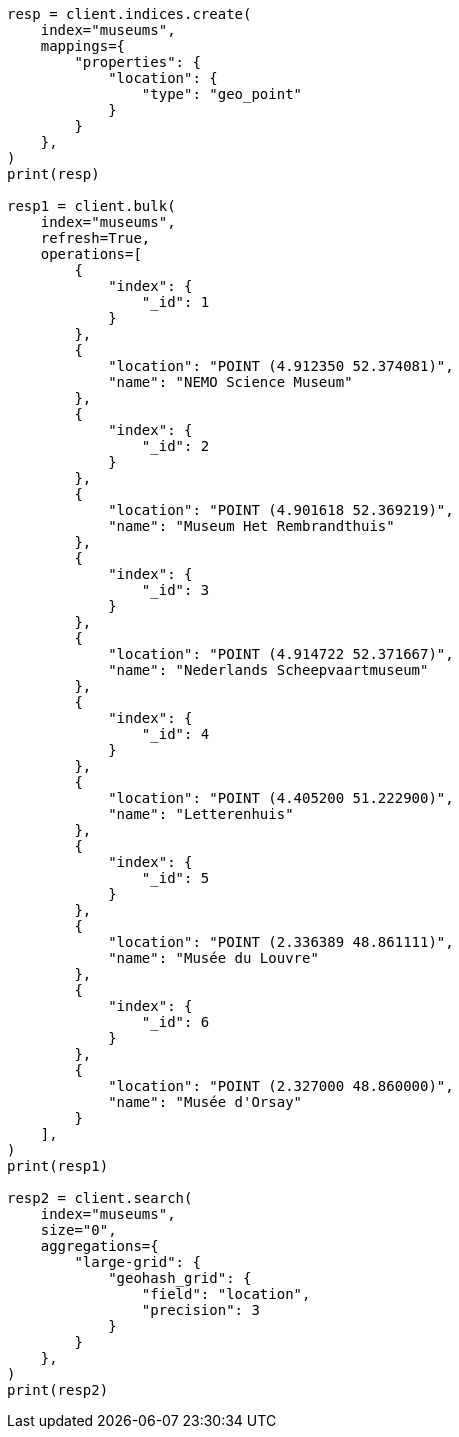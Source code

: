 // This file is autogenerated, DO NOT EDIT
// aggregations/bucket/geohashgrid-aggregation.asciidoc:27

[source, python]
----
resp = client.indices.create(
    index="museums",
    mappings={
        "properties": {
            "location": {
                "type": "geo_point"
            }
        }
    },
)
print(resp)

resp1 = client.bulk(
    index="museums",
    refresh=True,
    operations=[
        {
            "index": {
                "_id": 1
            }
        },
        {
            "location": "POINT (4.912350 52.374081)",
            "name": "NEMO Science Museum"
        },
        {
            "index": {
                "_id": 2
            }
        },
        {
            "location": "POINT (4.901618 52.369219)",
            "name": "Museum Het Rembrandthuis"
        },
        {
            "index": {
                "_id": 3
            }
        },
        {
            "location": "POINT (4.914722 52.371667)",
            "name": "Nederlands Scheepvaartmuseum"
        },
        {
            "index": {
                "_id": 4
            }
        },
        {
            "location": "POINT (4.405200 51.222900)",
            "name": "Letterenhuis"
        },
        {
            "index": {
                "_id": 5
            }
        },
        {
            "location": "POINT (2.336389 48.861111)",
            "name": "Musée du Louvre"
        },
        {
            "index": {
                "_id": 6
            }
        },
        {
            "location": "POINT (2.327000 48.860000)",
            "name": "Musée d'Orsay"
        }
    ],
)
print(resp1)

resp2 = client.search(
    index="museums",
    size="0",
    aggregations={
        "large-grid": {
            "geohash_grid": {
                "field": "location",
                "precision": 3
            }
        }
    },
)
print(resp2)
----
